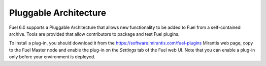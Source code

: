 
Pluggable Architecture
----------------------

Fuel 6.0 supports a Pluggable Architecture that allows new functionality to be
added to Fuel from a self-contained archive. Tools are provided that allow
contributors to package and test Fuel plugins.

To install a plug-in, you should download it from the
`<https://software.mirantis.com/fuel-plugins>`_ Mirantis web page,
copy to the Fuel Master node and enable the plug-in on the *Settings* tab
of the Fuel web UI. Note that you can enable a plug-in
only before your environment is deployed.


